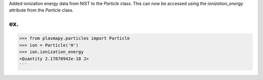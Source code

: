 Added ionization energy data from NIST to the `Particle` class. 
This can now be accessed using the `ionization_energy` attribute
from the `Particle` class.

ex.
```
>>> from plasmapy.particles import Particle
>>> ion = Particle('H')
>>> ion.ionization_energy
<Quantity 2.17870942e-18 J>
```